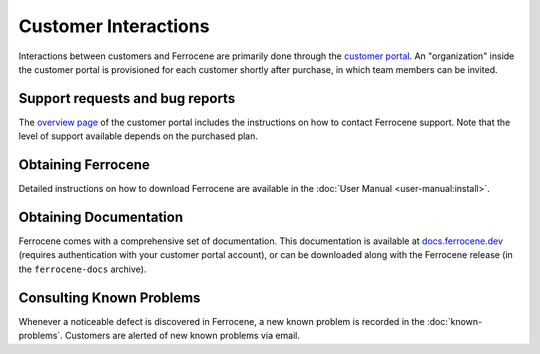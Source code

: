 .. SPDX-License-Identifier: MIT OR Apache-2.0
   SPDX-FileCopyrightText: The Ferrocene Developers

Customer Interactions
=====================

Interactions between customers and Ferrocene are primarily done through the
`customer portal`_. An "organization" inside the customer portal is provisioned
for each customer shortly after purchase, in which team members can be invited.

Support requests and bug reports
--------------------------------

The `overview page <https://customers.ferrocene.dev>`_ of the customer portal
includes the instructions on how to contact Ferrocene support. Note that the
level of support available depends on the purchased plan.

Obtaining Ferrocene
-------------------

Detailed instructions on how to download Ferrocene are available in the
:doc:`User Manual <user-manual:install>`.

Obtaining Documentation
-----------------------

Ferrocene comes with a comprehensive set of documentation. This documentation
is available at `docs.ferrocene.dev`_ (requires authentication with your
customer portal account), or can be downloaded along with the Ferrocene release
(in the ``ferrocene-docs`` archive).

Consulting Known Problems
-------------------------

Whenever a noticeable defect is discovered in Ferrocene, a new known problem is
recorded in the :doc:`known-problems`. Customers are alerted of new known
problems via email.

.. _customer portal: https://customers.ferrocene.dev
.. _docs.ferrocene.dev: https://docs.ferrocene.dev

